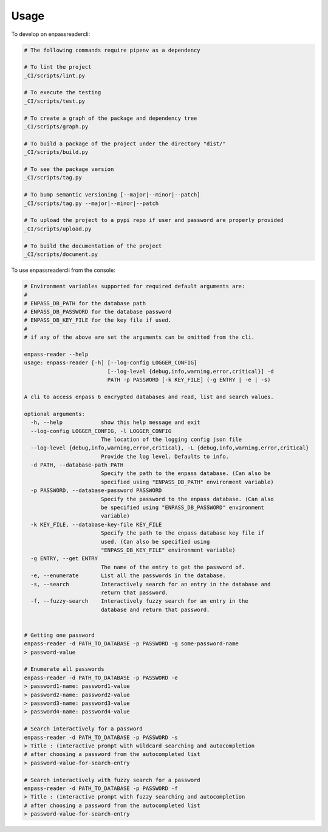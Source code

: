 =====
Usage
=====


To develop on enpassreadercli:

.. code-block:: bash

    # The following commands require pipenv as a dependency

    # To lint the project
    _CI/scripts/lint.py

    # To execute the testing
    _CI/scripts/test.py

    # To create a graph of the package and dependency tree
    _CI/scripts/graph.py

    # To build a package of the project under the directory "dist/"
    _CI/scripts/build.py

    # To see the package version
    _CI/scripts/tag.py

    # To bump semantic versioning [--major|--minor|--patch]
    _CI/scripts/tag.py --major|--minor|--patch

    # To upload the project to a pypi repo if user and password are properly provided
    _CI/scripts/upload.py

    # To build the documentation of the project
    _CI/scripts/document.py


To use enpassreadercli from the console:

.. code-block:: bash

    # Environment variables supported for required default arguments are:
    #
    # ENPASS_DB_PATH for the database path
    # ENPASS_DB_PASSWORD for the database password
    # ENPASS_DB_KEY_FILE for the key file if used.
    #
    # if any of the above are set the arguments can be omitted from the cli.

    enpass-reader --help
    usage: enpass-reader [-h] [--log-config LOGGER_CONFIG]
                              [--log-level {debug,info,warning,error,critical}] -d
                              PATH -p PASSWORD [-k KEY_FILE] (-g ENTRY | -e | -s)

    A cli to access enpass 6 encrypted databases and read, list and search values.

    optional arguments:
      -h, --help            show this help message and exit
      --log-config LOGGER_CONFIG, -l LOGGER_CONFIG
                            The location of the logging config json file
      --log-level {debug,info,warning,error,critical}, -L {debug,info,warning,error,critical}
                            Provide the log level. Defaults to info.
      -d PATH, --database-path PATH
                            Specify the path to the enpass database. (Can also be
                            specified using "ENPASS_DB_PATH" environment variable)
      -p PASSWORD, --database-password PASSWORD
                            Specify the password to the enpass database. (Can also
                            be specified using "ENPASS_DB_PASSWORD" environment
                            variable)
      -k KEY_FILE, --database-key-file KEY_FILE
                            Specify the path to the enpass database key file if
                            used. (Can also be specified using
                            "ENPASS_DB_KEY_FILE" environment variable)
      -g ENTRY, --get ENTRY
                            The name of the entry to get the password of.
      -e, --enumerate       List all the passwords in the database.
      -s, --search          Interactively search for an entry in the database and
                            return that password.
      -f, --fuzzy-search    Interactively fuzzy search for an entry in the
                            database and return that password.


    # Getting one password
    enpass-reader -d PATH_TO_DATABASE -p PASSWORD -g some-password-name
    > password-value

    # Enumerate all passwords
    enpass-reader -d PATH_TO_DATABASE -p PASSWORD -e
    > password1-name: password1-value
    > password2-name: password2-value
    > password3-name: password3-value
    > password4-name: password4-value

    # Search interactively for a password
    enpass-reader -d PATH_TO_DATABASE -p PASSWORD -s
    > Title : (interactive prompt with wildcard searching and autocompletion
    # after choosing a password from the autocompleted list
    > password-value-for-search-entry

    # Search interactively with fuzzy search for a password
    enpass-reader -d PATH_TO_DATABASE -p PASSWORD -f
    > Title : (interactive prompt with fuzzy searching and autocompletion
    # after choosing a password from the autocompleted list
    > password-value-for-search-entry
